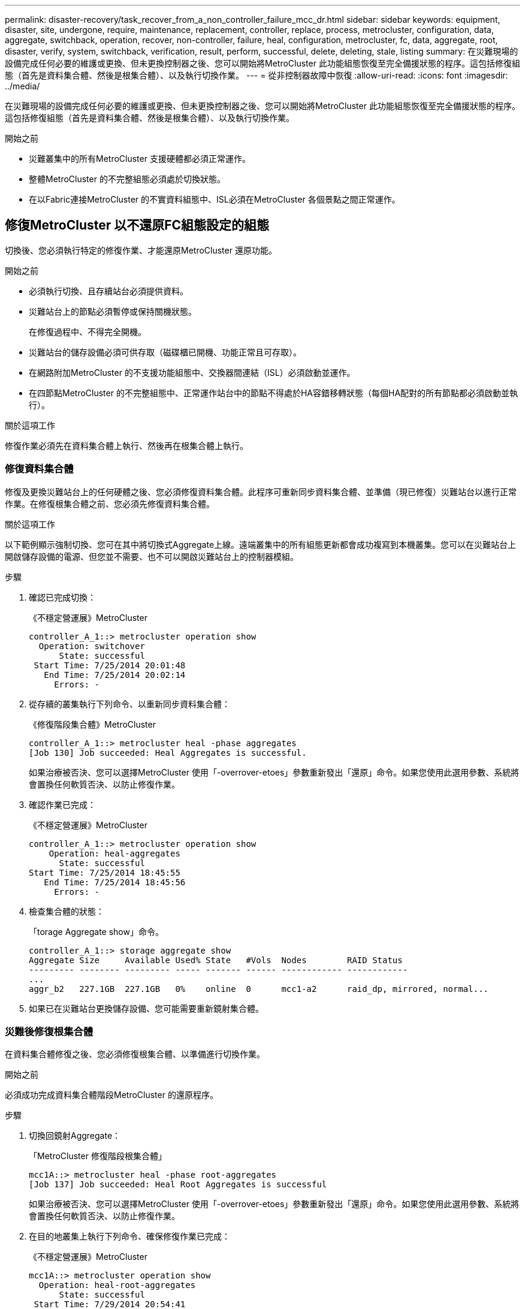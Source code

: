---
permalink: disaster-recovery/task_recover_from_a_non_controller_failure_mcc_dr.html 
sidebar: sidebar 
keywords: equipment, disaster, site, undergone, require, maintenance, replacement, controller, replace, process, metrocluster, configuration, data, aggregate, switchback, operation, recover, non-controller, failure, heal, configuration, metrocluster, fc, data, aggregate, root, disaster, verify, system, switchback, verification, result, perform, successful, delete, deleting, stale, listing 
summary: 在災難現場的設備完成任何必要的維護或更換、但未更換控制器之後、您可以開始將MetroCluster 此功能組態恢復至完全備援狀態的程序。這包括修復組態（首先是資料集合體、然後是根集合體）、以及執行切換作業。 
---
= 從非控制器故障中恢復
:allow-uri-read: 
:icons: font
:imagesdir: ../media/


[role="lead"]
在災難現場的設備完成任何必要的維護或更換、但未更換控制器之後、您可以開始將MetroCluster 此功能組態恢復至完全備援狀態的程序。這包括修復組態（首先是資料集合體、然後是根集合體）、以及執行切換作業。

.開始之前
* 災難叢集中的所有MetroCluster 支援硬體都必須正常運作。
* 整體MetroCluster 的不完整組態必須處於切換狀態。
* 在以Fabric連接MetroCluster 的不實資料組態中、ISL必須在MetroCluster 各個景點之間正常運作。




== 修復MetroCluster 以不還原FC組態設定的組態

切換後、您必須執行特定的修復作業、才能還原MetroCluster 還原功能。

.開始之前
* 必須執行切換、且存續站台必須提供資料。
* 災難站台上的節點必須暫停或保持關機狀態。
+
在修復過程中、不得完全開機。

* 災難站台的儲存設備必須可供存取（磁碟櫃已開機、功能正常且可存取）。
* 在網路附加MetroCluster 的不支援功能組態中、交換器間連結（ISL）必須啟動並運作。
* 在四節點MetroCluster 的不完整組態中、正常運作站台中的節點不得處於HA容錯移轉狀態（每個HA配對的所有節點都必須啟動並執行）。


.關於這項工作
修復作業必須先在資料集合體上執行、然後再在根集合體上執行。



=== 修復資料集合體

修復及更換災難站台上的任何硬體之後、您必須修復資料集合體。此程序可重新同步資料集合體、並準備（現已修復）災難站台以進行正常作業。在修復根集合體之前、您必須先修復資料集合體。

.關於這項工作
以下範例顯示強制切換、您可在其中將切換式Aggregate上線。遠端叢集中的所有組態更新都會成功複寫到本機叢集。您可以在災難站台上開啟儲存設備的電源、但您並不需要、也不可以開啟災難站台上的控制器模組。

.步驟
. 確認已完成切換：
+
《不穩定營運展》MetroCluster

+
[listing]
----
controller_A_1::> metrocluster operation show
  Operation: switchover
      State: successful
 Start Time: 7/25/2014 20:01:48
   End Time: 7/25/2014 20:02:14
     Errors: -
----
. 從存續的叢集執行下列命令、以重新同步資料集合體：
+
《修復階段集合體》MetroCluster

+
[listing]
----
controller_A_1::> metrocluster heal -phase aggregates
[Job 130] Job succeeded: Heal Aggregates is successful.
----
+
如果治療被否決、您可以選擇MetroCluster 使用「-overrover-etoes」參數重新發出「還原」命令。如果您使用此選用參數、系統將會置換任何軟質否決、以防止修復作業。

. 確認作業已完成：
+
《不穩定營運展》MetroCluster

+
[listing]
----
controller_A_1::> metrocluster operation show
    Operation: heal-aggregates
      State: successful
Start Time: 7/25/2014 18:45:55
   End Time: 7/25/2014 18:45:56
     Errors: -
----
. 檢查集合體的狀態：
+
「torage Aggregate show」命令。

+
[listing]
----
controller_A_1::> storage aggregate show
Aggregate Size     Available Used% State   #Vols  Nodes        RAID Status
--------- -------- --------- ----- ------- ------ ------------ ------------
...
aggr_b2   227.1GB  227.1GB   0%    online  0      mcc1-a2      raid_dp, mirrored, normal...
----
. 如果已在災難站台更換儲存設備、您可能需要重新鏡射集合體。




=== 災難後修復根集合體

在資料集合體修復之後、您必須修復根集合體、以準備進行切換作業。

.開始之前
必須成功完成資料集合體階段MetroCluster 的還原程序。

.步驟
. 切換回鏡射Aggregate：
+
「MetroCluster 修復階段根集合體」

+
[listing]
----
mcc1A::> metrocluster heal -phase root-aggregates
[Job 137] Job succeeded: Heal Root Aggregates is successful
----
+
如果治療被否決、您可以選擇MetroCluster 使用「-overrover-etoes」參數重新發出「還原」命令。如果您使用此選用參數、系統將會置換任何軟質否決、以防止修復作業。

. 在目的地叢集上執行下列命令、確保修復作業已完成：
+
《不穩定營運展》MetroCluster

+
[listing]
----

mcc1A::> metrocluster operation show
  Operation: heal-root-aggregates
      State: successful
 Start Time: 7/29/2014 20:54:41
   End Time: 7/29/2014 20:54:42
     Errors: -
----
. 開啟災難站台上的每個控制器模組。
. 引導節點後、請確認根集合體已鏡射。
+
如果兩個plexes都存在、任何重新同步都會自動啟動。如果某個叢發生故障、則必須銷毀該叢、並使用下列命令重新建立鏡射關係、以重新建立鏡射關係。

+
「torage Aggregate mirror -Aggregate <gregate名稱>」





== 驗證系統是否已準備好進行切換

如果您的系統已經處於切換狀態、您可以使用「-Simulate」選項來預覽切換操作的結果。

.步驟
. 模擬切換回復作業：
+
.. 從任一正常節點的提示字元、變更為進階權限層級：
+
"進階權限"

+
當系統提示您繼續進入進階模式時、您需要用「y」回應、並看到進階模式提示（*>）。

.. 使用「-Simulate（模擬）”參數執行切換操作：
+
《還原模擬》MetroCluster

.. 返回管理權限層級：
+
「et -priv. admin」



. 檢閱傳回的輸出。
+
輸出會顯示切換回復作業是否會發生錯誤。





=== 驗證結果範例

下列範例顯示成功驗證切換回復作業：

[listing]
----
cluster4::*> metrocluster switchback -simulate
  (metrocluster switchback)
[Job 130] Setting up the nodes and cluster components for the switchback operation...DBG:backup_api.c:327:backup_nso_sb_vetocheck : MetroCluster Switch Back
[Job 130] Job succeeded: Switchback simulation is successful.

cluster4::*> metrocluster op show
  (metrocluster operation show)
  Operation: switchback-simulate
      State: successful
 Start Time: 5/15/2014 16:14:34
   End Time: 5/15/2014 16:15:04
     Errors: -

cluster4::*> job show -name Me*
                            Owning
Job ID Name                 Vserver    Node           State
------ -------------------- ---------- -------------- ----------
130    MetroCluster Switchback
                            cluster4
                                       cluster4-01
                                                      Success
       Description: MetroCluster Switchback Job - Simulation
----


== 執行切換

修復MetroCluster 完這個功能後、您就可以執行MetroCluster 還原操作。此還原操作會將組態恢復至正常作業狀態、使災難站台上的同步來源儲存虛擬機器（SVM）處於作用中狀態、並從本機磁碟集區提供資料。MetroCluster

.開始之前
* 災難叢集必須已成功切換至正常運作的叢集。
* 必須在資料和根集合體上執行修復。
* 正常運作的叢集節點不得處於HA容錯移轉狀態（每個HA配對的所有節點都必須已啟動並執行）。
* 災難站台控制器模組必須完全開機、而非處於HA接管模式。
* 根Aggregate必須鏡射。
* 交換器間連結（ISL）必須在線上。
* 任何必要的授權都必須安裝在系統上。


.步驟
. 確認所有節點均處於啟用狀態：
+
「不一樣的秀」MetroCluster

+
下列範例顯示處於「已啟用」狀態的節點：

+
[listing]
----
cluster_B::>  metrocluster node show

DR                        Configuration  DR
Group Cluster Node        State          Mirroring Mode
----- ------- ----------- -------------- --------- --------------------
1     cluster_A
              node_A_1    configured     enabled   heal roots completed
              node_A_2    configured     enabled   heal roots completed
      cluster_B
              node_B_1    configured     enabled   waiting for switchback recovery
              node_B_2    configured     enabled   waiting for switchback recovery
4 entries were displayed.
----
. 確認所有SVM上的重新同步已完成：
+
《看不出》MetroCluster

. 驗證修復作業所執行的任何自動LIF移轉是否已成功完成：
+
《不看利夫秀》MetroCluster

. 從正常運作的叢集中的任何節點執行下列命令、以執行切換回復。
+
《還原》MetroCluster

. 檢查切換回復作業的進度：
+
《不看》MetroCluster

+
當輸出顯示「waiting for switchback」時、切換回復作業仍在進行中：

+
[listing]
----
cluster_B::> metrocluster show
Cluster                   Entry Name          State
------------------------- ------------------- -----------
 Local: cluster_B         Configuration state configured
                          Mode                switchover
                          AUSO Failure Domain -
Remote: cluster_A         Configuration state configured
                          Mode                waiting-for-switchback
                          AUSO Failure Domain -
----
+
當輸出顯示「正常」時、即完成切換作業：

+
[listing]
----
cluster_B::> metrocluster show
Cluster                   Entry Name          State
------------------------- ------------------- -----------
 Local: cluster_B         Configuration state configured
                          Mode                normal
                          AUSO Failure Domain -
Remote: cluster_A         Configuration state configured
                          Mode                normal
                          AUSO Failure Domain -
----
+
如果切換需要很長時間才能完成、您可以在進階權限層級使用下列命令來檢查進行中基準的狀態。

+
「重新同步狀態顯示」MetroCluster

. 重新建立任何SnapMirror或SnapVault 不完整的組態。
+
在S還原8.3中ONTAP 、MetroCluster 您需要在執行還原操作之後、手動重新建立遺失的SnapMirror組態。在更新版本的版本中、關係會自動重新建立。ONTAP





== 驗證成功的切換

執行切換後、您想確認所有的集合體和儲存虛擬機器（SVM）都已切換回線上狀態。

.步驟
. 確認切換式資料集合體已切換回：
+
《集合體展》

+
在下列範例中、節點B2上的agger_B2已切換回：

+
[listing]
----
node_B_1::> storage aggregate show
Aggregate     Size Available Used% State   #Vols  Nodes            RAID Status
--------- -------- --------- ----- ------- ------ ---------------- ------------
...
aggr_b2    227.1GB   227.1GB    0% online       0 node_B_2   raid_dp,
                                                                   mirrored,
                                                                   normal

node_A_1::> aggr show
Aggregate     Size Available Used% State   #Vols  Nodes            RAID Status
--------- -------- --------- ----- ------- ------ ---------------- ------------
...
aggr_b2          -         -     - unknown      - node_A_1
----
+
如果災難站台包含未鏡射的集合體、而未鏡射的集合體不再存在、則集合體可能會在「shorage Aggregate show」命令的輸出中顯示「unknown」（未知）狀態。請聯絡技術支援部門、移除未鏡射集合體的過時項目、並參閱知識庫文章 link:https://kb.netapp.com/Advice_and_Troubleshooting/Data_Protection_and_Security/MetroCluster/How_to_remove_stale_unmirrored_aggregate_entries_in_a_MetroCluster_following_disaster_where_storage_was_lost["如何在MetroCluster 發生儲存設備遺失的災難後、在不再鏡射的情況下移除過時的未鏡射Aggregate項目。"^]

. 確認在正常運作的叢集上的所有同步目的地SVM都處於休眠狀態（顯示「Stopped」（已停止）的管理狀態）、且災難叢集上的同步來源SVM都已啟動並執行：
+
「vserver show -subtype sync-source-

+
[listing]
----
node_B_1::> vserver show -subtype sync-source
                               Admin      Root                       Name    Name
Vserver     Type    Subtype    State      Volume     Aggregate       Service Mapping
----------- ------- ---------- ---------- ---------- ----------      ------- -------
...
vs1a        data    sync-source
                               running    vs1a_vol   node_B_2        file    file
                                                                     aggr_b2

node_A_1::> vserver show -subtype sync-destination
                               Admin      Root                         Name    Name
Vserver            Type    Subtype    State      Volume     Aggregate  Service Mapping
-----------        ------- ---------- ---------- ---------- ---------- ------- -------
...
cluster_A-vs1a-mc  data    sync-destination
                                      stopped    vs1a_vol   sosb_      file    file
                                                                       aggr_b2
----
+
Sync-destinate Aggregate在MetroCluster 支援的支援組態中、會在名稱中自動加上「-MC」字尾、以協助識別它們。

. 確認切換回復作業成功：
+
《不穩定營運展》MetroCluster



|===


| 如果命令輸出顯示... | 然後... 


 a| 
切換回復作業狀態成功。
 a| 
切換程序已完成、您可以繼續操作系統。



 a| 
切換作業或「切換回復代理程式」作業部分成功。
 a| 
請執行「MetroCluster 畫面操作show」命令輸出中提供的建議修正程式。

|===
.完成後
您必須重複上述各節、以相反方向執行切換。如果站台_A切換到站台_B、請讓站台_B切換站台_A



== 切換後刪除過時的Aggregate清單

在切換後的某些情況下、您可能會注意到_stalon__集合體存在。過時的Aggregate是指已從ONTAP 無法使用的集合體、但其資訊仍會記錄在磁碟上。過時的Aggregate會以「nodesgrogr」狀態命令顯示、但不會以「sorage aggregate show」命令顯示。您可以刪除這些記錄、使其不再出現。

.關於這項工作
如果您在MetroCluster 交換器中重新放置Aggregate組態時、可能會發生過時的Aggregate。例如：

. 站台A切換至站台B
. 您可以刪除Aggregate的鏡像、然後將Aggregate從node_B_1重新定位至node_B_2、以進行負載平衡。
. 您可以執行Aggregate修復。


此時、即使實際的Aggregate已從該節點刪除、node_B_1上仍會顯示過時的Aggregate。此Aggregate會出現在"nodesrogr狀態-r"命令的輸出中。它不會出現在命令"shorage Aggregate show"的輸出中。

. 比較下列命令的輸出：
+
《集合體展》

+
「執行本機aggr狀態-r」

+
過時的Aggregate會出現在「執行本機aggr狀態-r」輸出中、但不會出現在「儲存Aggregate show」輸出中。例如、下列Aggregate可能會出現在「RUN local aggr STATUS -r」輸出中：

+
[listing]
----

Aggregate aggr05 (failed, raid_dp, partial) (block checksums)
Plex /aggr05/plex0 (offline, failed, inactive)
  RAID group /myaggr/plex0/rg0 (partial, block checksums)

 RAID Disk Device  HA  SHELF BAY CHAN Pool Type  RPM  Used (MB/blks)  Phys (MB/blks)
 --------- ------  ------------- ---- ---- ----  ----- --------------  --------------
 dparity   FAILED          N/A                        82/ -
 parity    0b.5    0b    -   -   SA:A   0 VMDISK  N/A 82/169472      88/182040
 data      FAILED          N/A                        82/ -
 data      FAILED          N/A                        82/ -
 data      FAILED          N/A                        82/ -
 data      FAILED          N/A                        82/ -
 data      FAILED          N/A                        82/ -
 data      FAILED          N/A                        82/ -
 Raid group is missing 7 disks.
----
. 移除過時的Aggregate：
+
.. 從任一節點的提示字元、變更為進階權限層級：
+
"進階權限"

+
當系統提示您繼續進入進階模式時、您需要用「y」回應、並看到進階模式提示（*>）。

.. 移除過時的Aggregate：
+
「Aggregate remove-stale-record -Aggregate gregate名稱」

.. 返回管理權限層級：
+
「et -priv. admin」



. 確認已移除過時的Aggregate記錄：
+
「執行本機aggr狀態-r」


